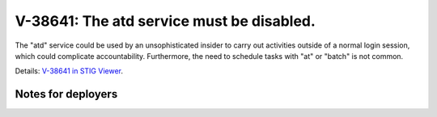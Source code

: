 V-38641: The atd service must be disabled.
------------------------------------------

The "atd" service could be used by an unsophisticated insider to carry out
activities outside of a normal login session, which could complicate
accountability. Furthermore, the need to schedule tasks with "at" or "batch"
is not common.

Details: `V-38641 in STIG Viewer`_.

.. _V-38641 in STIG Viewer: https://www.stigviewer.com/stig/red_hat_enterprise_linux_6/2015-05-26/finding/V-38641

Notes for deployers
~~~~~~~~~~~~~~~~~~~
